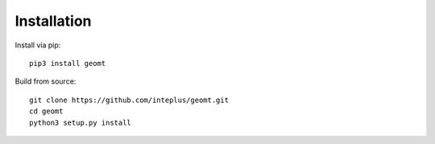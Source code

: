 Installation
============

Install via pip::

    pip3 install geomt

Build from source::

    git clone https://github.com/inteplus/geomt.git
    cd geomt
    python3 setup.py install
